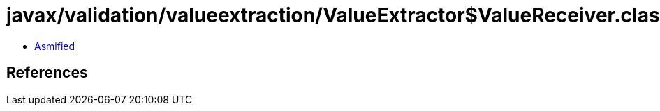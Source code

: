 = javax/validation/valueextraction/ValueExtractor$ValueReceiver.class

 - link:ValueExtractor$ValueReceiver-asmified.java[Asmified]

== References

